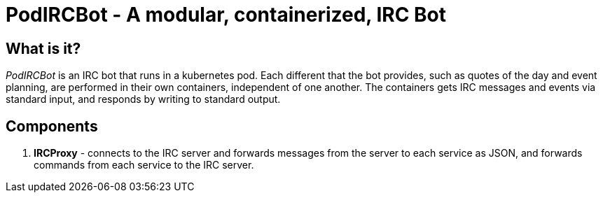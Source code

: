 = PodIRCBot - A modular, containerized, IRC Bot

== What is it?

_PodIRCBot_ is an IRC bot that runs in a kubernetes pod. Each different that
the bot provides, such as quotes of the day and event planning, are performed
in their own containers, independent of one another. The containers
gets IRC messages and events via standard input, and responds by writing
to standard output.

== Components

. *IRCProxy* - connects to the IRC server and forwards messages from
the server to each service as JSON, and forwards commands from each service
to the IRC server.
